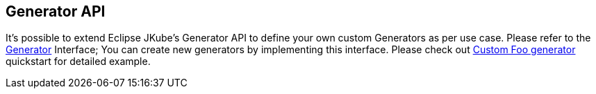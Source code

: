 [[generators-api]]
== Generator API

It's possible to extend Eclipse JKube's Generator API to define your own custom Generators as per use case. Please refer to the https://github.com/eclipse-jkube/jkube/blob/master/jkube-kit/generator/api/src/main/java/org/eclipse/jkube/generator/api/Generator.java[Generator]
Interface; You can create new generators by implementing this interface. Please check out https://github.com/eclipse-jkube/jkube/blob/master/quickstarts/kit/custom-foo-generator/foo-generator[Custom Foo generator] quickstart for detailed example.
